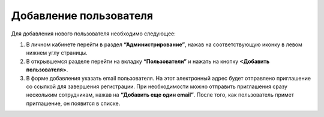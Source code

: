 Добавление пользователя
=======================

Для добавления нового пользователя необходимо следующее:

1. В личном кабинете перейти в раздел **“Администрирование”**, нажав на соответствующую иконку в левом нижнем углу страницы.

2. В открывшемся разделе перейти на вкладку **“Пользователи”** и нажать на кнопку **<Добавить пользователя>**.

3. В форме добавления указать email пользователя. На этот электронный адрес будет отправлено приглашение со ссылкой для завершения регистрации. При необходимости можно отправить приглашения сразу нескольким сотрудникам, нажав на **“Добавить еще один email”**. После того, как пользователь примет приглашение, он появится в списке.

.. image:: media/rapphowtocreatenewuser.gif
